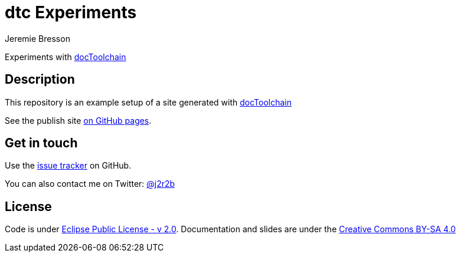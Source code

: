 //tag::vardef[]
:gh-repo-owner: jmini
:gh-repo-name: dtc-experiments
:project-name: dtc Experiments
:twitter-handle: j2r2b
:license: https://www.eclipse.org/org/documents/epl-2.0/EPL-2.0.html
:license-name: Eclipse Public License - v 2.0

:git-repository: {gh-repo-owner}/{gh-repo-name}
:homepage: https://{gh-repo-owner}.github.io/{gh-repo-name}/
:issues: https://github.com/{git-repository}/issues
//end::vardef[]

//tag::header[]
= {project-name}
:author: Jeremie Bresson

Experiments with link:http://doctoolchain.org/[docToolchain]
//end::header[]

//tag::description[]
== Description

This repository is an example setup of a site generated with link:http://doctoolchain.org/[docToolchain]

//end::description[]
See the publish site link:{homepage}[on GitHub pages].

//tag::contact-section[]
== Get in touch

Use the link:{issues}[issue tracker] on GitHub.

You can also contact me on Twitter: link:https://twitter.com/{twitter-handle}[@{twitter-handle}]
//end::contact-section[]

//tag::license-section[]
== License

Code is under link:{license}[{license-name}].
Documentation and slides are under the link:https://creativecommons.org/licenses/by-sa/4.0/[Creative Commons BY-SA 4.0]
//end::license-section[]

